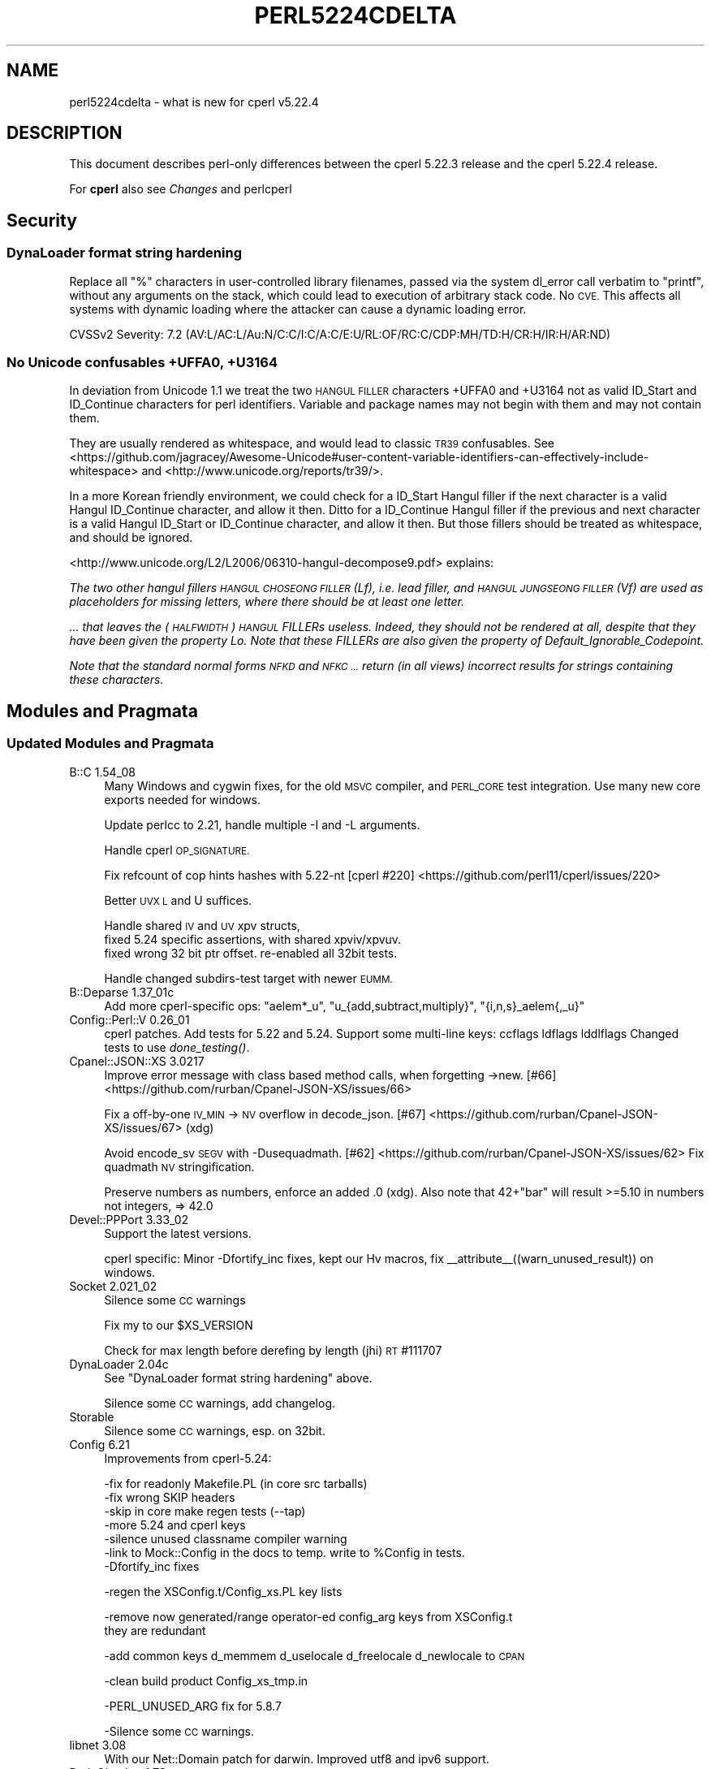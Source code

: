 .\" Automatically generated by Pod::Man 4.09 (Pod::Simple 3.35)
.\"
.\" Standard preamble:
.\" ========================================================================
.de Sp \" Vertical space (when we can't use .PP)
.if t .sp .5v
.if n .sp
..
.de Vb \" Begin verbatim text
.ft CW
.nf
.ne \\$1
..
.de Ve \" End verbatim text
.ft R
.fi
..
.\" Set up some character translations and predefined strings.  \*(-- will
.\" give an unbreakable dash, \*(PI will give pi, \*(L" will give a left
.\" double quote, and \*(R" will give a right double quote.  \*(C+ will
.\" give a nicer C++.  Capital omega is used to do unbreakable dashes and
.\" therefore won't be available.  \*(C` and \*(C' expand to `' in nroff,
.\" nothing in troff, for use with C<>.
.tr \(*W-
.ds C+ C\v'-.1v'\h'-1p'\s-2+\h'-1p'+\s0\v'.1v'\h'-1p'
.ie n \{\
.    ds -- \(*W-
.    ds PI pi
.    if (\n(.H=4u)&(1m=24u) .ds -- \(*W\h'-12u'\(*W\h'-12u'-\" diablo 10 pitch
.    if (\n(.H=4u)&(1m=20u) .ds -- \(*W\h'-12u'\(*W\h'-8u'-\"  diablo 12 pitch
.    ds L" ""
.    ds R" ""
.    ds C` ""
.    ds C' ""
'br\}
.el\{\
.    ds -- \|\(em\|
.    ds PI \(*p
.    ds L" ``
.    ds R" ''
.    ds C`
.    ds C'
'br\}
.\"
.\" Escape single quotes in literal strings from groff's Unicode transform.
.ie \n(.g .ds Aq \(aq
.el       .ds Aq '
.\"
.\" If the F register is >0, we'll generate index entries on stderr for
.\" titles (.TH), headers (.SH), subsections (.SS), items (.Ip), and index
.\" entries marked with X<> in POD.  Of course, you'll have to process the
.\" output yourself in some meaningful fashion.
.\"
.\" Avoid warning from groff about undefined register 'F'.
.de IX
..
.if !\nF .nr F 0
.if \nF>0 \{\
.    de IX
.    tm Index:\\$1\t\\n%\t"\\$2"
..
.    if !\nF==2 \{\
.        nr % 0
.        nr F 2
.    \}
.\}
.\"
.\" Accent mark definitions (@(#)ms.acc 1.5 88/02/08 SMI; from UCB 4.2).
.\" Fear.  Run.  Save yourself.  No user-serviceable parts.
.    \" fudge factors for nroff and troff
.if n \{\
.    ds #H 0
.    ds #V .8m
.    ds #F .3m
.    ds #[ \f1
.    ds #] \fP
.\}
.if t \{\
.    ds #H ((1u-(\\\\n(.fu%2u))*.13m)
.    ds #V .6m
.    ds #F 0
.    ds #[ \&
.    ds #] \&
.\}
.    \" simple accents for nroff and troff
.if n \{\
.    ds ' \&
.    ds ` \&
.    ds ^ \&
.    ds , \&
.    ds ~ ~
.    ds /
.\}
.if t \{\
.    ds ' \\k:\h'-(\\n(.wu*8/10-\*(#H)'\'\h"|\\n:u"
.    ds ` \\k:\h'-(\\n(.wu*8/10-\*(#H)'\`\h'|\\n:u'
.    ds ^ \\k:\h'-(\\n(.wu*10/11-\*(#H)'^\h'|\\n:u'
.    ds , \\k:\h'-(\\n(.wu*8/10)',\h'|\\n:u'
.    ds ~ \\k:\h'-(\\n(.wu-\*(#H-.1m)'~\h'|\\n:u'
.    ds / \\k:\h'-(\\n(.wu*8/10-\*(#H)'\z\(sl\h'|\\n:u'
.\}
.    \" troff and (daisy-wheel) nroff accents
.ds : \\k:\h'-(\\n(.wu*8/10-\*(#H+.1m+\*(#F)'\v'-\*(#V'\z.\h'.2m+\*(#F'.\h'|\\n:u'\v'\*(#V'
.ds 8 \h'\*(#H'\(*b\h'-\*(#H'
.ds o \\k:\h'-(\\n(.wu+\w'\(de'u-\*(#H)/2u'\v'-.3n'\*(#[\z\(de\v'.3n'\h'|\\n:u'\*(#]
.ds d- \h'\*(#H'\(pd\h'-\w'~'u'\v'-.25m'\f2\(hy\fP\v'.25m'\h'-\*(#H'
.ds D- D\\k:\h'-\w'D'u'\v'-.11m'\z\(hy\v'.11m'\h'|\\n:u'
.ds th \*(#[\v'.3m'\s+1I\s-1\v'-.3m'\h'-(\w'I'u*2/3)'\s-1o\s+1\*(#]
.ds Th \*(#[\s+2I\s-2\h'-\w'I'u*3/5'\v'-.3m'o\v'.3m'\*(#]
.ds ae a\h'-(\w'a'u*4/10)'e
.ds Ae A\h'-(\w'A'u*4/10)'E
.    \" corrections for vroff
.if v .ds ~ \\k:\h'-(\\n(.wu*9/10-\*(#H)'\s-2\u~\d\s+2\h'|\\n:u'
.if v .ds ^ \\k:\h'-(\\n(.wu*10/11-\*(#H)'\v'-.4m'^\v'.4m'\h'|\\n:u'
.    \" for low resolution devices (crt and lpr)
.if \n(.H>23 .if \n(.V>19 \
\{\
.    ds : e
.    ds 8 ss
.    ds o a
.    ds d- d\h'-1'\(ga
.    ds D- D\h'-1'\(hy
.    ds th \o'bp'
.    ds Th \o'LP'
.    ds ae ae
.    ds Ae AE
.\}
.rm #[ #] #H #V #F C
.\" ========================================================================
.\"
.IX Title "PERL5224CDELTA 1"
.TH PERL5224CDELTA 1 "2018-01-01" "perl v5.22.5" "Perl Programmers Reference Guide"
.\" For nroff, turn off justification.  Always turn off hyphenation; it makes
.\" way too many mistakes in technical documents.
.if n .ad l
.nh
.SH "NAME"
perl5224cdelta \- what is new for cperl v5.22.4
.SH "DESCRIPTION"
.IX Header "DESCRIPTION"
This document describes perl-only differences between the cperl 5.22.3
release and the cperl 5.22.4 release.
.PP
For \fBcperl\fR also see \fIChanges\fR and perlcperl
.SH "Security"
.IX Header "Security"
.SS "DynaLoader format string hardening"
.IX Subsection "DynaLoader format string hardening"
Replace all \f(CW\*(C`%\*(C'\fR characters in user-controlled library filenames, passed via
the system dl_error call verbatim to \f(CW\*(C`printf\*(C'\fR, without any arguments on the stack,
which could lead to execution of arbitrary stack code. No \s-1CVE.\s0
This affects all systems with dynamic loading where the attacker can cause a
dynamic loading error.
.PP
CVSSv2 Severity: 7.2 (AV:L/AC:L/Au:N/C:C/I:C/A:C/E:U/RL:OF/RC:C/CDP:MH/TD:H/CR:H/IR:H/AR:ND)
.SS "No Unicode confusables +UFFA0, +U3164"
.IX Subsection "No Unicode confusables +UFFA0, +U3164"
In deviation from Unicode 1.1 we treat the two \s-1HANGUL FILLER\s0 characters +UFFA0 and +U3164
not as valid ID_Start and ID_Continue characters for perl identifiers.
Variable and package names may not begin with them and may not contain them.
.PP
They are usually rendered as whitespace, and would lead to classic \s-1TR39\s0 confusables.
See <https://github.com/jagracey/Awesome\-Unicode#user\-content\-variable\-identifiers\-can\-effectively\-include\-whitespace> and <http://www.unicode.org/reports/tr39/>.
.PP
In a more Korean friendly environment, we could check for a ID_Start Hangul
filler if the next character is a valid Hangul ID_Continue character,
and allow it then.  Ditto for a ID_Continue Hangul filler if the
previous and next character is a valid Hangul ID_Start or ID_Continue
character, and allow it then.
But those fillers should be treated as whitespace, and should be ignored.
.PP
<http://www.unicode.org/L2/L2006/06310\-hangul\-decompose9.pdf> explains:
.PP
\&\fIThe two other hangul fillers \s-1HANGUL CHOSEONG FILLER\s0 (Lf),
i.e. lead filler, and \s-1HANGUL JUNGSEONG FILLER\s0 (Vf) are used as
placeholders for missing letters, where there should be at least one
letter.\fR
.PP
\&\fI... that leaves the (\s-1HALFWIDTH\s0) \s-1HANGUL\s0 FILLERs useless. Indeed,
they should not be rendered at all, despite that they have been given
the property Lo. Note that these FILLERs are also given the property
of Default_Ignorable_Codepoint.\fR
.PP
\&\fINote that the standard normal forms \s-1NFKD\s0 and \s-1NFKC ...\s0 return (in
all views) incorrect results for strings containing these
characters.\fR
.SH "Modules and Pragmata"
.IX Header "Modules and Pragmata"
.SS "Updated Modules and Pragmata"
.IX Subsection "Updated Modules and Pragmata"
.IP "B::C 1.54_08" 4
.IX Item "B::C 1.54_08"
Many Windows and cygwin fixes, for the old \s-1MSVC\s0 compiler, and
\&\s-1PERL_CORE\s0 test integration. Use many new core exports needed for
windows.
.Sp
Update perlcc to 2.21, handle multiple \-I and \-L arguments.
.Sp
Handle cperl \s-1OP_SIGNATURE.\s0
.Sp
Fix refcount of cop hints hashes with 5.22\-nt
[cperl #220] <https://github.com/perl11/cperl/issues/220>
.Sp
Better \s-1UVX L\s0 and U suffices.
.Sp
Handle shared \s-1IV\s0 and \s-1UV\s0 xpv structs,
  fixed 5.24 specific assertions, with shared xpviv/xpvuv.
  fixed wrong 32 bit ptr offset. re-enabled all 32bit tests.
.Sp
Handle changed subdirs-test target with newer \s-1EUMM.\s0
.IP "B::Deparse 1.37_01c" 4
.IX Item "B::Deparse 1.37_01c"
Add more cperl-specific ops:
\&\f(CW\*(C`aelem*_u\*(C'\fR, \f(CW\*(C`u_{add,subtract,multiply}\*(C'\fR, \f(CW\*(C`{i,n,s}_aelem{,_u}\*(C'\fR
.IP "Config::Perl::V 0.26_01" 4
.IX Item "Config::Perl::V 0.26_01"
cperl patches.
Add tests for 5.22 and 5.24.
Support some multi-line keys: ccflags ldflags lddlflags
Changed tests to use \fIdone_testing()\fR.
.IP "Cpanel::JSON::XS 3.0217" 4
.IX Item "Cpanel::JSON::XS 3.0217"
Improve error message with class based method calls,
when forgetting \->new. [#66] <https://github.com/rurban/Cpanel-JSON-XS/issues/66>
.Sp
Fix a off-by-one \s-1IV_MIN\s0 \-> \s-1NV\s0 overflow in decode_json.
[#67] <https://github.com/rurban/Cpanel-JSON-XS/issues/67> (xdg)
.Sp
Avoid encode_sv \s-1SEGV\s0 with \-Dusequadmath.
[#62] <https://github.com/rurban/Cpanel-JSON-XS/issues/62>
Fix quadmath \s-1NV\s0 stringification.
.Sp
Preserve numbers as numbers, enforce an added \f(CW.0\fR (xdg).
Also note that 42+\*(L"bar\*(R" will result >=5.10 in numbers not integers,
=> 42.0
.IP "Devel::PPPort 3.33_02" 4
.IX Item "Devel::PPPort 3.33_02"
Support the latest versions.
.Sp
cperl specific:
Minor \-Dfortify_inc fixes, kept our Hv macros,
fix _\|_attribute_\|_((warn_unused_result)) on windows.
.IP "Socket 2.021_02" 4
.IX Item "Socket 2.021_02"
Silence some \s-1CC\s0 warnings
.Sp
Fix my to our \f(CW$XS_VERSION\fR
.Sp
Check for max length before derefing by length (jhi) \s-1RT\s0 #111707
.IP "DynaLoader 2.04c" 4
.IX Item "DynaLoader 2.04c"
See \*(L"DynaLoader format string hardening\*(R" above.
.Sp
Silence some \s-1CC\s0 warnings, add changelog.
.IP "Storable" 4
.IX Item "Storable"
Silence some \s-1CC\s0 warnings, esp. on 32bit.
.IP "Config 6.21" 4
.IX Item "Config 6.21"
Improvements from cperl\-5.24:
.Sp
.Vb 7
\&    \-fix for readonly Makefile.PL (in core src tarballs)
\&    \-fix wrong SKIP headers
\&    \-skip in core make regen tests (\-\-tap)
\&    \-more 5.24 and cperl keys
\&    \-silence unused classname compiler warning
\&    \-link to Mock::Config in the docs to temp. write to %Config in tests.
\&    \-Dfortify_inc fixes
.Ve
.Sp
\&\-regen the XSConfig.t/Config_xs.PL key lists
.Sp
\&\-remove now generated/range operator-ed config_arg keys from XSConfig.t
 they are redundant
.Sp
\&\-add common keys d_memmem d_uselocale d_freelocale d_newlocale to \s-1CPAN\s0
.Sp
\&\-clean build product Config_xs_tmp.in
.Sp
\&\-PERL_UNUSED_ARG fix for 5.8.7
.Sp
\&\-Silence some \s-1CC\s0 warnings.
.IP "libnet 3.08" 4
.IX Item "libnet 3.08"
With our Net::Domain patch for darwin.
Improved utf8 and ipv6 support.
.IP "Pod::Checker 1.73" 4
.IX Item "Pod::Checker 1.73"
Now based on Pod::Simple, not on Pod::Parser anymore.
dos2unix
.IP "Devel-NYTProf" 4
.IX Item "Devel-NYTProf"
Silence some \s-1CC\s0 warnings.
.IP "Digest\-MD5" 4
.IX Item "Digest-MD5"
Improve \f(CW\*(C`d_u32align\*(C'\fR diagnostic message
.SH "Utility Changes"
.IX Header "Utility Changes"
.SS "\fIinstallperl\fP"
.IX Subsection "installperl"
.IP "\(bu" 4
Fixed regression from 5.22.1c for windows.
.SH "Configuration and Compilation"
.IX Header "Configuration and Compilation"
.IP "\(bu" 4
Added a \f(CW\*(C`make archclean\*(C'\fR target for \s-1POSIX\s0 platforms, which does not require
a new \f(CW\*(C`Configure\*(C'\fR call.
.IP "\(bu" 4
Fixed a couple of quadmath detection issues.
.SH "Internal Changes"
.IX Header "Internal Changes"
Changes which affect the interface available to \f(CW\*(C`XS\*(C'\fR code go here.  Other
significant internal changes for future core maintainers should be noted as
well.
.IP "\(bu" 4
SvREADONLY_off(sv) is only usable as statement, not as expression anymore.
It broke Sun C 5.12, in ByteLoader.
See [cperl #183] <https://github.com/perl11/cperl/issues/183>.
.SH "Selected Bug Fixes"
.IX Header "Selected Bug Fixes"
.IP "handle method calls on protected stashes" 4
.IX Item "handle method calls on protected stashes"
[cperl #171] <https://github.com/perl11/cperl/issues/171>
.Sp
Known bug upstream, not fixed there. This problem appears more often
with cperl with its protected coretypes than upstream.
.IP "Do not crash when inserting a non-stash into a stash" 4
.IX Item "Do not crash when inserting a non-stash into a stash"
Also do not treat \f(CW%:\fR as a stash.
.Sp
RT#128238 <https://rt.perl.org/Public/Bug/Display.html?id=128238>
.Sp
Fedora Patches 37, 36.
.IP "fedora: Fix precedence in hv_ename_delete" 4
.IX Item "fedora: Fix precedence in hv_ename_delete"
RT#128086 <https://rt.perl.org/Public/Bug/Display.html?id=128086>
.Sp
Fedora Patch35
.ie n .IP "fedora: Do not use unitialized memory in $h{\econst} warnings" 4
.el .IP "fedora: Do not use unitialized memory in \f(CW$h\fR{\econst} warnings" 4
.IX Item "fedora: Do not use unitialized memory in $h{const} warnings"
RT#128189 <https://rt.perl.org/Public/Bug/Display.html?id=128189>
.Sp
Fedora Patch34
.IP "fedora: Do not mangle errno from failed socket calls" 4
.IX Item "fedora: Do not mangle errno from failed socket calls"
RT#128316 <https://rt.perl.org/Public/Bug/Display.html?id=128316>
.Sp
Fedora Patch32
.IP "fedora: Backport memory leak when compiling a regular expression with a \s-1POSIX\s0 class" 4
.IX Item "fedora: Backport memory leak when compiling a regular expression with a POSIX class"
E.g. when \f(CW\*(C`use re \*(Aqstrict\*(Aq;\*(C'\fR is used.
.Sp
RT#128313 <https://rt.perl.org/Public/Bug/Display.html?id=128313>
.Sp
Fedora Patch31
.IP "suse: fix regexp backref overflows" 4
.IX Item "suse: fix regexp backref overflows"
With many backref groups (>I32)
.IP "suse: perl\-saverecontext.diff RT#76538" 4
.IX Item "suse: perl-saverecontext.diff RT#76538"
Handle get magic with globs in the regex compiler.
Correctly restore context, esp. when loading unicode swashes.
Reported at 5.12, patched for suse 5.14, still ignored with 5.24.
.IP "locale race condition when switching to C for error messages" 4
.IX Item "locale race condition when switching to C for error messages"
A race condition which occurred when computing \f(CW"$!"\fR with threads
activated has been fixed.  This showed up only on Darwin platforms.
A related problem on Cygwin platforms involving \s-1UTF\-8\s0 strings has also
been fixed.
See \s-1RT\s0 #127708 <https://rt.perl.org/Public/Bug/Display.html?id=127708>
.ie n .IP "Fix crash with @a &.= etc." 4
.el .IP "Fix crash with \f(CW@a\fR &.= etc." 4
.IX Item "Fix crash with @a &.= etc."
See \s-1RT\s0 #128204 <https://rt.perl.org/Public/Bug/Display.html?id=128204>
.IP "Fix PERLIO=stdio dup on empty filehandle" 4
.IX Item "Fix PERLIO=stdio dup on empty filehandle"
See \s-1RT\s0 #63244 <https://rt.perl.org/Public/Bug/Display.html?id=63244>
or <http://bugs.debian.org/164615>, crashes from 5.8.8 to blead.
.Sp
\&\f(CW\*(C`env PERLIO=stdio perl \-e\*(Aqopen(F, "<&STDOUT")\*(Aq 1</dev/null\*(C'\fR
.IP "Fix crash from empty curcop in gp_free/ckWARN_d" 4
.IX Item "Fix crash from empty curcop in gp_free/ckWARN_d"
See \s-1RT\s0 #128597 <https://rt.perl.org/Public/Bug/Display.html?id=128597>.
.Sp
\&\f(CW\*(C`open my $fh, ">", \e$buf; my $sub = eval q|sub {die}|; $sub\->()\*(Aq\*(C'\fR
crashed in 5.22 to 5.24.1.
.IP "Fix crash when vivifying stub in deleted pkg" 4
.IX Item "Fix crash when vivifying stub in deleted pkg"
5.18 which added newSTUB, did not take into account
that a \s-1GV\s0 may have a null GvSTASH pointer, if its stash has been
freed, so this crashed.
See \s-1RT\s0 #128532 <https://rt.perl.org/Public/Bug/Display.html?id=128532>.
.Sp
\&\f(CW\*(C`delete $My::{"Foo::"}; \e&My::Foo::foo\*(C'\fR
crashed from 5.18 to 5.24.1.
.SH "Acknowledgements"
.IX Header "Acknowledgements"
cperl 5.22.4 represents approximately 2 months of development since cperl 5.22.3
and contains approximately 900,000 lines of changes across 570 files from 13
authors.
.PP
Excluding auto-generated files, documentation and release tools, there were
approximately 7,900 lines of changes to 120 .pm, .t, .c and .h files.
.PP
The following people are known to have contributed the improvements
that became cperl 5.22.4:
.PP
Reini Urban, Father Chrysostomos, Karl Williamson, David Mitchell, Daniel
Dragan, Tony Cook, Lukas Mai, Niko Tyni, H.Merijn Brand, Hugo van der Sanden,
Dagfinn Ilmari Mannsa\*oker, Aaron Crane, Dan Collins.
.PP
The list above is almost certainly incomplete as it is automatically generated
from version control history. In particular, it does not include the names of
the (very much appreciated) contributors who reported issues to the Perl bug
tracker.
.PP
Many of the changes included in this version originated in the \s-1CPAN\s0 modules
included in Perl's core. We're grateful to the entire \s-1CPAN\s0 community for
helping Perl to flourish.
.PP
For a more complete list of all of Perl's historical contributors, please see
the \fI\s-1AUTHORS\s0\fR file in the Perl source distribution.
.SH "Reporting Bugs"
.IX Header "Reporting Bugs"
If you find what you think is a bug, you might check the articles recently
posted to the comp.lang.perl.misc newsgroup and the perl bug database at
https://rt.perl.org/ .  There may also be information at
http://www.perl.org/ , the Perl Home Page.
.PP
If you believe you have an unreported bug, please run the \fIperlbug\fR program
included with your release.  Be sure to trim your bug down to a tiny but
sufficient test case.  Your bug report, along with the output of \f(CW\*(C`perl \-V\*(C'\fR,
will be sent off to perlbug@perl.org to be analysed by the Perl porting team.
.PP
If you think it's a cperl specific bug or trust the cperl developers more 
please file an issue at <https://github.com/perl11/cperl/issues>.
.PP
If the bug you are reporting has security implications, which make it
inappropriate to send to a publicly archived mailing list, then please send it
to perl5\-security\-report@perl.org.  This points to a closed subscription
unarchived mailing list, which includes all the core committers, who will be
able to help assess the impact of issues, figure out a resolution, and help
co-ordinate the release of patches to mitigate or fix the problem across all
platforms on which Perl is supported.  Please only use this address for
security issues in the Perl core, not for modules independently distributed on
\&\s-1CPAN.\s0
.PP
If you trust the cperl developers more, please send an email to
them. The p5p security teams skips many security issues, or are
unwilling to fix them.
.SH "SEE ALSO"
.IX Header "SEE ALSO"
The \fIChanges\fR file for an explanation of how to view exhaustive details on
what changed.
.PP
The \fI\s-1INSTALL\s0\fR file for how to build Perl.
.PP
The \fI\s-1README\s0\fR file for general stuff.
.PP
The \fIArtistic\fR and \fICopying\fR files for copyright information.
